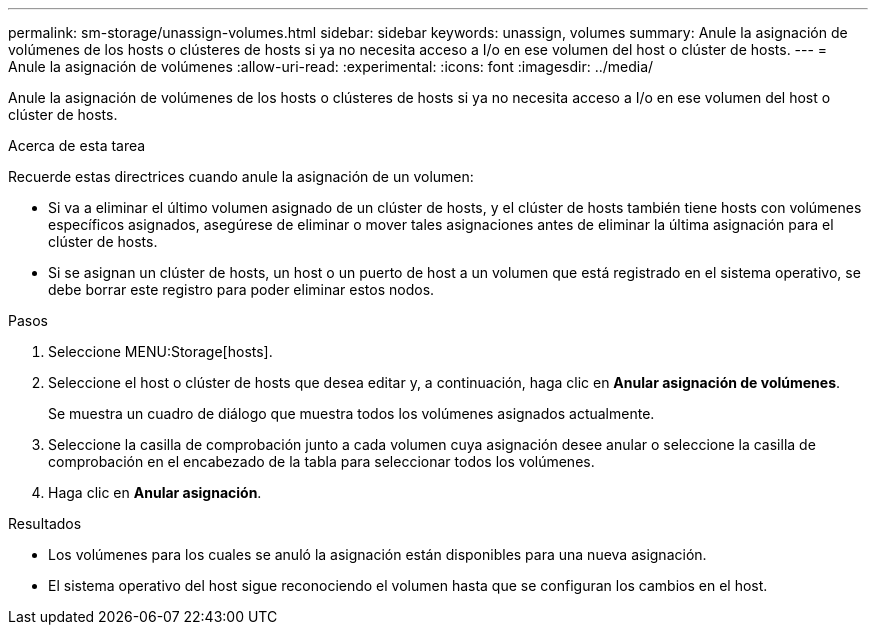 ---
permalink: sm-storage/unassign-volumes.html 
sidebar: sidebar 
keywords: unassign, volumes 
summary: Anule la asignación de volúmenes de los hosts o clústeres de hosts si ya no necesita acceso a I/o en ese volumen del host o clúster de hosts. 
---
= Anule la asignación de volúmenes
:allow-uri-read: 
:experimental: 
:icons: font
:imagesdir: ../media/


[role="lead"]
Anule la asignación de volúmenes de los hosts o clústeres de hosts si ya no necesita acceso a I/o en ese volumen del host o clúster de hosts.

.Acerca de esta tarea
Recuerde estas directrices cuando anule la asignación de un volumen:

* Si va a eliminar el último volumen asignado de un clúster de hosts, y el clúster de hosts también tiene hosts con volúmenes específicos asignados, asegúrese de eliminar o mover tales asignaciones antes de eliminar la última asignación para el clúster de hosts.
* Si se asignan un clúster de hosts, un host o un puerto de host a un volumen que está registrado en el sistema operativo, se debe borrar este registro para poder eliminar estos nodos.


.Pasos
. Seleccione MENU:Storage[hosts].
. Seleccione el host o clúster de hosts que desea editar y, a continuación, haga clic en *Anular asignación de volúmenes*.
+
Se muestra un cuadro de diálogo que muestra todos los volúmenes asignados actualmente.

. Seleccione la casilla de comprobación junto a cada volumen cuya asignación desee anular o seleccione la casilla de comprobación en el encabezado de la tabla para seleccionar todos los volúmenes.
. Haga clic en *Anular asignación*.


.Resultados
* Los volúmenes para los cuales se anuló la asignación están disponibles para una nueva asignación.
* El sistema operativo del host sigue reconociendo el volumen hasta que se configuran los cambios en el host.

